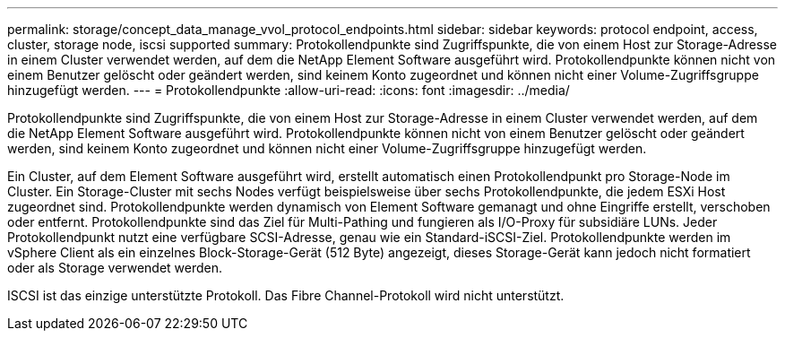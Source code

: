 ---
permalink: storage/concept_data_manage_vvol_protocol_endpoints.html 
sidebar: sidebar 
keywords: protocol endpoint, access, cluster, storage node, iscsi supported 
summary: Protokollendpunkte sind Zugriffspunkte, die von einem Host zur Storage-Adresse in einem Cluster verwendet werden, auf dem die NetApp Element Software ausgeführt wird. Protokollendpunkte können nicht von einem Benutzer gelöscht oder geändert werden, sind keinem Konto zugeordnet und können nicht einer Volume-Zugriffsgruppe hinzugefügt werden. 
---
= Protokollendpunkte
:allow-uri-read: 
:icons: font
:imagesdir: ../media/


[role="lead"]
Protokollendpunkte sind Zugriffspunkte, die von einem Host zur Storage-Adresse in einem Cluster verwendet werden, auf dem die NetApp Element Software ausgeführt wird. Protokollendpunkte können nicht von einem Benutzer gelöscht oder geändert werden, sind keinem Konto zugeordnet und können nicht einer Volume-Zugriffsgruppe hinzugefügt werden.

Ein Cluster, auf dem Element Software ausgeführt wird, erstellt automatisch einen Protokollendpunkt pro Storage-Node im Cluster. Ein Storage-Cluster mit sechs Nodes verfügt beispielsweise über sechs Protokollendpunkte, die jedem ESXi Host zugeordnet sind. Protokollendpunkte werden dynamisch von Element Software gemanagt und ohne Eingriffe erstellt, verschoben oder entfernt. Protokollendpunkte sind das Ziel für Multi-Pathing und fungieren als I/O-Proxy für subsidiäre LUNs. Jeder Protokollendpunkt nutzt eine verfügbare SCSI-Adresse, genau wie ein Standard-iSCSI-Ziel. Protokollendpunkte werden im vSphere Client als ein einzelnes Block-Storage-Gerät (512 Byte) angezeigt, dieses Storage-Gerät kann jedoch nicht formatiert oder als Storage verwendet werden.

ISCSI ist das einzige unterstützte Protokoll. Das Fibre Channel-Protokoll wird nicht unterstützt.
